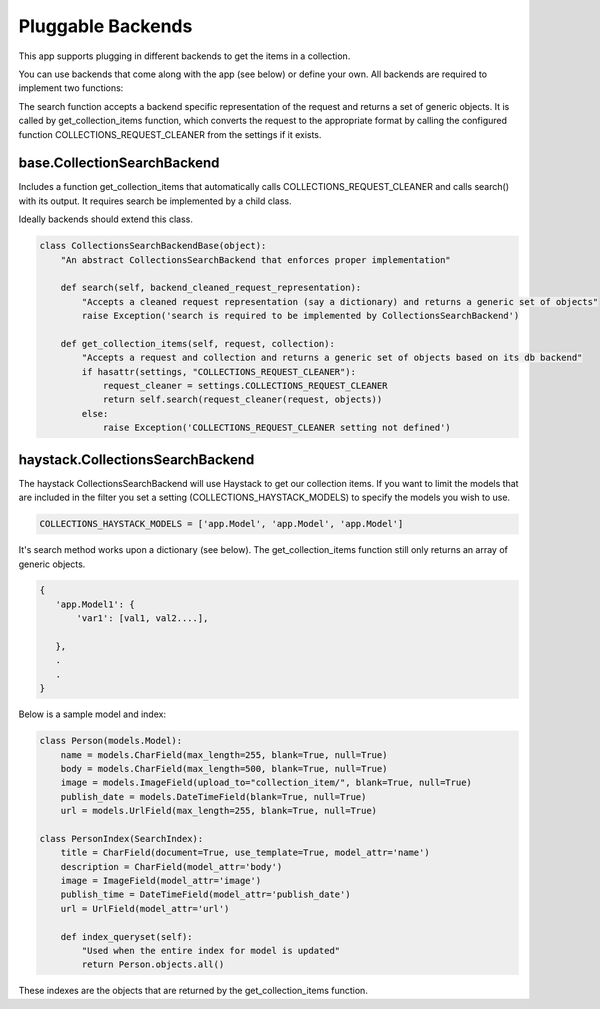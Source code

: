 .. _pluggable:

==================
Pluggable Backends
==================

This app supports plugging in different backends to get the items in a collection.

You can use backends that come along with the app (see below) or define your own. All backends are required to implement two functions:

.. py:method:: get_collection_items(self, request, collection)

.. py:method:: search(self, backend_cleaned_request_representation)

The search function accepts a backend specific representation of the request and returns a set of generic objects.
It is called by get_collection_items function, which converts the request to the appropriate format by calling the configured function COLLECTIONS_REQUEST_CLEANER from the settings if it exists.


base.CollectionSearchBackend
-----------------------------
Includes a function get_collection_items that automatically calls COLLECTIONS_REQUEST_CLEANER and calls search() with its output.  It requires search be implemented by a child class.

Ideally backends should extend this class.

.. code-block:: python

	class CollectionsSearchBackendBase(object):
	    "An abstract CollectionsSearchBackend that enforces proper implementation"
	    
	    def search(self, backend_cleaned_request_representation):
	        "Accepts a cleaned request representation (say a dictionary) and returns a generic set of objects"
	        raise Exception('search is required to be implemented by CollectionsSearchBackend')
	    
	    def get_collection_items(self, request, collection):
	        "Accepts a request and collection and returns a generic set of objects based on its db backend"
	        if hasattr(settings, "COLLECTIONS_REQUEST_CLEANER"):
	            request_cleaner = settings.COLLECTIONS_REQUEST_CLEANER
	            return self.search(request_cleaner(request, objects))
	        else:
	            raise Exception('COLLECTIONS_REQUEST_CLEANER setting not defined')

haystack.CollectionsSearchBackend
---------------------------------
The haystack CollectionsSearchBackend will use Haystack to get our collection items.
If you want to limit the models that are included in the filter you set a setting (COLLECTIONS_HAYSTACK_MODELS) to specify the models you wish to use.

.. code-block:: python

	COLLECTIONS_HAYSTACK_MODELS = ['app.Model', 'app.Model', 'app.Model']
	
It's search method works upon a dictionary (see below).  The get_collection_items function still only returns an array of generic objects.

.. code-block:: python
    
    {
       'app.Model1': {
           'var1': [val1, val2....],

       },
       .
       .
    }

Below is a sample model and index:

.. code-block:: python

	class Person(models.Model):
	    name = models.CharField(max_length=255, blank=True, null=True)
	    body = models.CharField(max_length=500, blank=True, null=True)
	    image = models.ImageField(upload_to="collection_item/", blank=True, null=True)
	    publish_date = models.DateTimeField(blank=True, null=True)
	    url = models.UrlField(max_length=255, blank=True, null=True)
	    
	class PersonIndex(SearchIndex):
	    title = CharField(document=True, use_template=True, model_attr='name')
	    description = CharField(model_attr='body')
	    image = ImageField(model_attr='image')
	    publish_time = DateTimeField(model_attr='publish_date')
	    url = UrlField(model_attr='url')
	    
	    def index_queryset(self):
	    	"Used when the entire index for model is updated"
	    	return Person.objects.all()
    
These indexes are the objects that are returned by the get_collection_items function.


